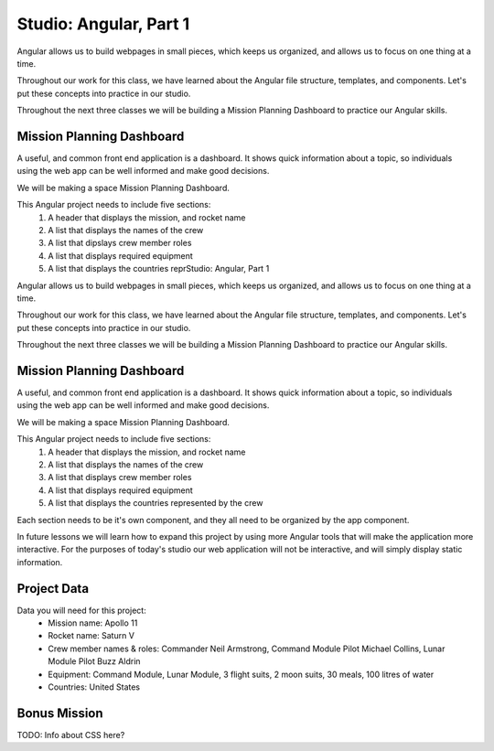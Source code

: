 Studio: Angular, Part 1
========================

Angular allows us to build webpages in small pieces, which keeps us organized, and allows us to focus on one thing at a time.

Throughout our work for this class, we have learned about the Angular file structure, templates, and components. Let's put these concepts into practice in our studio.

Throughout the next three classes we will be building a Mission Planning Dashboard to practice our Angular skills.

Mission Planning Dashboard
--------------------------

A useful, and common front end application is a dashboard. It shows quick information about a topic, so individuals using the web app can be well informed and make good decisions.

We will be making a space Mission Planning Dashboard.

This Angular project needs to include five sections:
    #. A header that displays the mission, and rocket name
    #. A list that displays the names of the crew
    #. A list that dipslays crew member roles
    #. A list that displays required equipment
    #. A list that displays the countries reprStudio: Angular, Part 1

Angular allows us to build webpages in small pieces, which keeps us organized, and allows us to focus on one thing at a time.

Throughout our work for this class, we have learned about the Angular file structure, templates, and components. Let's put these concepts into practice in our studio.

Throughout the next three classes we will be building a Mission Planning Dashboard to practice our Angular skills.

Mission Planning Dashboard
--------------------------

A useful, and common front end application is a dashboard. It shows quick information about a topic, so individuals using the web app can be well informed and make good decisions.

We will be making a space Mission Planning Dashboard.

This Angular project needs to include five sections:
    #. A header that displays the mission, and rocket name
    #. A list that displays the names of the crew
    #. A list that displays crew member roles
    #. A list that displays required equipment
    #. A list that displays the countries represented by the crew

Each section needs to be it's own component, and they all need to be organized by the app component.

In future lessons we will learn how to expand this project by using more Angular tools that will make the application more interactive. For the purposes of today's studio our web application will not be interactive, and will simply display static information.

Project Data
------------

Data you will need for this project:
    - Mission name: Apollo 11
    - Rocket name: Saturn V
    - Crew member names & roles: Commander Neil Armstrong, Command Module Pilot Michael Collins, Lunar Module Pilot Buzz Aldrin
    - Equipment: Command Module, Lunar Module, 3 flight suits, 2 moon suits, 30 meals, 100 litres of water
    - Countries: United States

Bonus Mission
-------------

TODO: Info about CSS here?